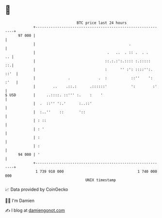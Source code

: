 * 👋

#+begin_example
                                    BTC price last 24 hours                    
                +------------------------------------------------------------+ 
         97 000 |                                                            | 
                |                                           .                | 
                |                                 .   ..  . :: .  . .     .. | 
                |                                ::.:.:':.:::: :.:::::    ::.| 
                |                                :      '' :': ::::'':. ::'  | 
                |               .             .  :           ::''    ': :'   | 
                |        ..    .::.:      .::::::'           ':        :'    | 
   $ USD        |     ..::::. ::''' :.    :    '                             | 
                |  .  ::'' ':.'      :..::'                                  | 
                |  :..''    ::       '::                                     | 
                | : ::                                                       | 
                | : '                                                        | 
                | :                                                          | 
                | :                                                          | 
         94 000 | '                                                          | 
                +------------------------------------------------------------+ 
                 1 739 910 000                                  1 740 000 000  
                                        UNIX timestamp                         
#+end_example
📈 Data provided by CoinGecko

🧑‍💻 I'm Damien

✍️ I blog at [[https://www.damiengonot.com][damiengonot.com]]
